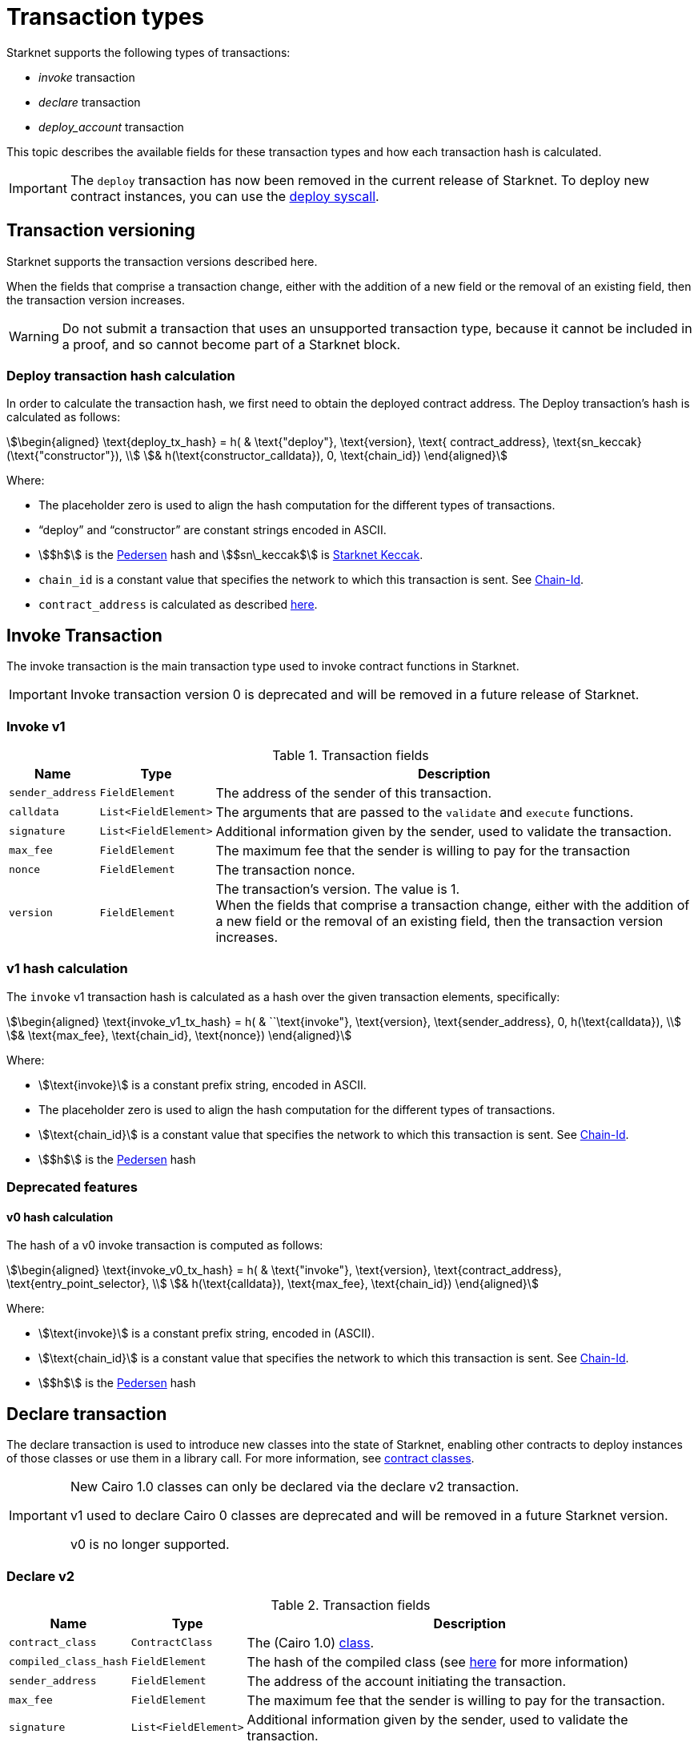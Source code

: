 [id="transaction_structure"]
= Transaction types

Starknet supports the following types of transactions:

* _invoke_ transaction
* _declare_ transaction
* _deploy_account_ transaction

This topic describes the available fields for these transaction types and how each transaction hash is calculated.

[IMPORTANT]
====
The `deploy` transaction has now been removed in the current release of Starknet. To deploy new
contract instances, you can use the
xref:documentation:architecture_and_concepts:Contracts/system-calls.adoc#deploy[deploy syscall].
====

[id="transaction_versioning"]
== Transaction versioning

Starknet supports the transaction versions described here.

When the fields that comprise a transaction change, either with the addition of a new field or the removal of an existing field, then the transaction version increases.

[WARNING]
====
Do not submit a transaction that uses an unsupported transaction type, because it cannot be included in a proof, and so cannot become part of a Starknet block.
====

[id="deploy_transaction"]

=== Deploy transaction hash calculation

In order to calculate the transaction hash, we first need to obtain the deployed contract address. The Deploy transaction's hash is calculated as follows:

[stem]
++++
\begin{aligned}
\text{deploy_tx_hash} = h( & \text{"deploy"}, \text{version}, \text{ contract_address}, \text{sn_keccak}(\text{"constructor"}), \\
& h(\text{constructor_calldata}), 0, \text{chain_id})
\end{aligned}
++++

Where:

* The placeholder zero is used to align the hash computation for the different types of transactions.
* “deploy” and “constructor” are constant strings encoded in ASCII.
* stem:[$h$] is the xref:../Hashing/hash-functions.adoc#pedersen_hash[Pedersen] hash and
stem:[$sn\_keccak$] is xref:../Hashing/hash-functions.adoc#starknet_keccak[Starknet Keccak].
* `chain_id` is a constant value that specifies the network to which this transaction is sent. See xref:chain-id[Chain-Id].
* `contract_address` is calculated as described xref:../Contracts/contract-address.adoc[here].

== Invoke Transaction

The invoke transaction is the main transaction type used to invoke contract functions in Starknet.

[IMPORTANT]
====
Invoke transaction version 0 is deprecated and will be removed in a future release of Starknet.
====

=== Invoke v1

.Transaction fields

[%autowidth]
|===
| Name | Type | Description

| `sender_address` | `FieldElement` | The address of the sender of this transaction.
| `calldata` | `List<FieldElement>` | The arguments that are passed to the `validate` and `execute` functions.
| `signature` | `List<FieldElement>` | Additional information given by the sender, used to validate the transaction.
| `max_fee` | `FieldElement` | The maximum fee that the sender is willing to pay for the transaction
| `nonce` | `FieldElement` | The transaction nonce.
| `version` | `FieldElement` | The transaction's version. The value is 1. +
When the fields that comprise a transaction change, either with the addition of a new field or the removal of an existing field, then the transaction version increases.
|===

=== v1 hash calculation

The `invoke` v1 transaction hash is calculated as a hash over the given transaction elements,
specifically:

[stem]
++++
\begin{aligned}
\text{invoke_v1_tx_hash} = h( & ``\text{invoke"}, \text{version}, \text{sender_address}, 0, h(\text{calldata}), \\
& \text{max_fee}, \text{chain_id}, \text{nonce})
\end{aligned}
++++

Where:

* stem:[\text{invoke}] is a constant prefix string, encoded in ASCII.
* The placeholder zero is used to align the hash computation for the different types of transactions.
* stem:[\text{chain_id}] is a constant value that specifies the network to which this transaction is sent. See xref:chain-id[Chain-Id].
* stem:[$h$] is the xref:../Hashing/hash-functions.adoc#pedersen_hash[Pedersen] hash


=== Deprecated features
==== v0 hash calculation


The hash of a v0 invoke transaction is computed as follows:

[stem]
++++
\begin{aligned}
\text{invoke_v0_tx_hash} = h( & \text{"invoke"}, \text{version}, \text{contract_address}, \text{entry_point_selector}, \\
& h(\text{calldata}), \text{max_fee}, \text{chain_id})
\end{aligned}
++++

Where:

* stem:[\text{invoke}] is a constant prefix string, encoded in (ASCII).
* stem:[\text{chain_id}] is a constant value that specifies the network to which this transaction is sent. See xref:chain-id[Chain-Id].
* stem:[$h$] is the xref:../Hashing/hash-functions.adoc#pedersen_hash[Pedersen] hash


== Declare transaction

The declare transaction is used to introduce new classes into the state of Starknet, enabling other contracts to deploy instances of those classes or use them in a library call. For more information, see xref:../Contracts/contract-classes.adoc[contract classes].

[IMPORTANT]
====
New Cairo 1.0 classes can only be declared via the declare v2 transaction.

v1 used to declare Cairo 0 classes are deprecated and will be removed in a future Starknet version.

v0 is no longer supported.
====

[id="declare_v2"]
=== Declare v2

// todo add flow for invoke /deploy transaction flows examples, from upcoming versions / account
// abstraction./ Link to flow in AA section.

.Transaction fields

[%autowidth]
|===
| Name | Type | Description

| `contract_class` | `ContractClass` | The (Cairo 1.0) xref:Contracts/class-hash.adoc#cairo1_class[class].
| `compiled_class_hash` | `FieldElement` | The hash of the compiled class (see xref:documentation:starknet_versions:upcoming_versions.adoc#what_to_expect[here] for more information)
| `sender_address` | `FieldElement` | The address of the account initiating the transaction.
| `max_fee` | `FieldElement` | The maximum fee that the sender is willing to pay for the transaction.
| `signature` | `List<FieldElement>` | Additional information given by the sender, used to validate the transaction.
| `nonce` | `FieldElement` | The transaction nonce.
| `version` | `FieldElement` | The transaction's version. The value is 1. +
When the fields that comprise a transaction change, either with the addition of a new field or the removal of an existing field, then the transaction version increases. Transaction version 0 is deprecated and will be removed in a future version of Starknet.
|===

=== v2 hash calculation

The hash of a v2 declare transaction is computed as follows:

[stem]
++++
\begin{aligned}
\text{declare_v2_tx_hash} = h( & \text{"declare"}, \text{version}, \text{sender_address}, 0, \text{class_hash}, \text{max_fee}, \text{chain_id}, \\
& \text{nonce}, \text{compiled_class_hash})
\end{aligned}
++++

Where:

* stem:[$h$] is the xref:documentation:architecture_and_concepts:Hashing/hash-functions.adoc#poseidon_hash[Poseidon hash function]
* `class_hash` is the hash of the contract class. See xref:Contracts/class-hash.adoc#computing_the_cairo_1_class_hash[Class Hash]
for details about how the
hash is computed
* `compiled_class_hash` is the hash of the xref:starknet_versions:upcoming_versions.adoc#what_to_expect[compiled class]
generated by the Sierra->Casm compiler which is currently used in Starknet

=== Deprecated features

[IMPORTANT]
====
These old versions used to declare Cairo 0 classes are deprecated and will be removed in a future Starknet version.
====

==== Declare v1

.Transaction fields

[%autowidth]
|===
| Name | Type | Description

| `contract_class` | `ContractClass` | The class object.
| `sender_address` | `FieldElement` | The address of the account initiating the transaction.
| `max_fee` | `FieldElement` | The maximum fee that the sender is willing to pay for the transaction.
| `signature` | `List<FieldElement>` | Additional information given by the sender, used to validate the transaction.
| `nonce` | `FieldElement` | The transaction nonce.
| `version` | `FieldElement` | The transaction's version. Possible values are 1 or 0. +
When the fields that comprise a transaction change, either with the addition of a new field or the removal of an existing field, then the transaction version increases. Transaction version 0 is deprecated and will be removed in a future version of Starknet.
|===


==== v1 hash calculation

The hash of a v1 declare transaction is computed as follows:

[stem]
++++
\begin{aligned}
\text{declare_v1_tx_hash} = h( & \text{"declare"}, \text{version}, \text{sender_address}, 0, \text{class_hash}, \text{max_fee}, \\
& \text{chain_id}, \text{nonce})
\end{aligned}
++++

Where:

* stem:[\text{declare}] is a constant prefix string, encoded in ASCII.
* stem:[\text{class_hash}] is the hash of the xref:../Contracts/contract-classes.adoc[contract
class]. See xref:../Contracts/class-hash.adoc[Class Hash] for details about how the hash is
computed.
* The placeholder zero is used to align the hash computation for the different types of transactions.
* stem:[\text{chain_id}] is a constant value that specifies the network to which this transaction is sent. See xref:chain-id[Chain-Id].
* stem:[$h$] is the xref:../Hashing/hash-functions.adoc#pedersen_hash[Pedersen] hash


==== v0 hash calculation

The hash of a v0 declare transaction is computed as follows:

[stem]
++++
\begin{aligned}
\text{declare_v0_tx_hash} = h( & \text{"declare"}, \text{version}, \text{sender_address}, 0, 0, \text{max_fee},  \\
&  \text{chain_id}, \text{class_hash})
\end{aligned}
++++

Where:

* stem:[\text{declare}] is a constant prefix string, encoded in ASCII.
* The placeholder zeros are used to align the hash computation for the different types of transactions.
* stem:[\text{class_hash}] is the hash of the xref:../Contracts/contract-classes.adoc[contract
class]. See xref:../Contracts/class-hash.adoc[Class Hash] for details about how the hash is
computed.
* stem:[\text{chain_id}] is a constant value that specifies the network to which this transaction is sent. See xref:chain-id[Chain-Id].
* stem:[$h$] is the xref:../Hashing/hash-functions.adoc#pedersen_hash[Pedersen] hash

## Deploy account transaction

Since xref:starknet_versions:version_notes.adoc#version0.10.1[StarkNet v0.10.1] the `deploy_account`
transaction replaces the `deploy` transaction
for deploying account contracts.

To use it, you should first pre-fund your would-be account address so that you could pay the
transaction fee (see xref:Account_Abstraction/deploying_new_accounts.adoc[here] for more details)
. You can then send the `deploy_account`
transaction.

A `deploy_account` transaction has the following fields:

.Deploy account fields

[%autowidth]
|===
| Name | Type | Description

| `class_hash` | `FieldElement` | The hash of the desired account class.
| `constructor_calldata` | `List<FieldElement>` | The arguments to the account constructor.
| `contract_address_salt` | `FieldElement` | A random salt that determines the xref:Contracts/contract-address.adoc[account address].
| `signature` | `List<FieldElement>` | Additional information given by the sender, used to validate the transaction.
| `max_fee` | `FieldElement` | The maximum fee that the sender is willing to pay for the transaction
| `nonce` | `FieldElement` | The transaction nonce.
| `version` | `FieldElement` | The transaction's version. The value is 1. +

|===

=== Deploy account hash calculation

The hash of a `deploy_account` transaction is computed as follows:

[stem]
++++
\begin{aligned}
\text{deploy_account_tx_hash} = h( & \text{"deploy_account"}, \text{version}, \text{contract_address}, 0, \\ &
h(\text{constructor_calldata}, \text{class_hash}, \text{contract_address_salt}), \\ &
\text{max_fee}, \text{chain_id}, \text{nonce})
\end{aligned}
++++

== Signature

While Starknet does not have a specific signature scheme built into the protocol, the Cairo language, in which smart contracts are written, does have an efficient implementation for ECDSA signature with respect to a xref:../Hashing/hash-functions.adoc#stark_curve[STARK-friendly curve].

The generator used in the ECDSA algorithm is stem:[G=\left(g_x, g_y\right)] where:

stem:[g_x=874739451078007766457464989774322083649278607533249481151382481072868806602] stem:[g_y=152666792071518830868575557812948353041420400780739481342941381225525861407]

[id="chain-id"]
== Chain-Id

Starknet currently supports three chain IDs. Chain IDs are given as numbers, representing the ASCII encoding of specific constant strings, as illustrated by the following Python snippet:

[source,python]
----
chain_id = int.from_bytes(value, byteorder="big", signed=False)
----
Three constants are currently used:

* `SN_MAIN` for Starknet's main network.
* `SN_GOERLI` for Starknet's public testnet.
* `SN_GOERLI2` for Starknet developers.
